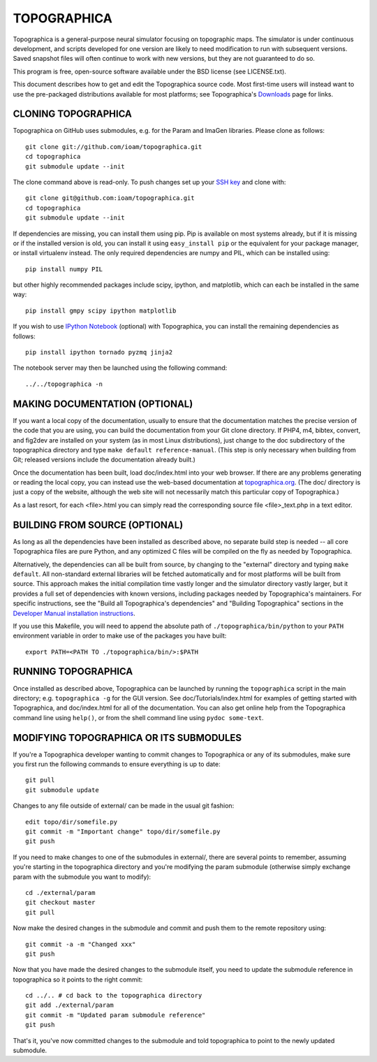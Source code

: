 TOPOGRAPHICA
============

Topographica is a general-purpose neural simulator focusing on topographic maps.  The simulator is under continuous development, and scripts developed for one version are likely to need modification to run with subsequent versions.  Saved snapshot files will often continue to work with new versions, but they are not guaranteed to do so.

This program is free, open-source software available under the BSD license (see LICENSE.txt).


This document describes how to get and edit the Topographica source code.  Most first-time users will instead want to use the pre-packaged distributions available for most platforms; see Topographica's `Downloads <http://ioam.github.io/topographica/Downloads/index.html>`_  page for links.

CLONING TOPOGRAPHICA
--------------------

Topographica on GitHub uses submodules, e.g. for the Param and ImaGen libraries. Please clone as follows::

   git clone git://github.com/ioam/topographica.git
   cd topographica
   git submodule update --init

The clone command above is read-only.  To push changes set up your `SSH key <https://help.github.com/articles/generating-ssh-keys>`_ and clone with::

   git clone git@github.com:ioam/topographica.git
   cd topographica
   git submodule update --init

If dependencies are missing, you can install them using pip.  Pip is
available on most systems already, but if it is missing or if the
installed version is old, you can install it using ``easy_install
pip`` or the equivalent for your package manager, or install
virtualenv instead.  The only required dependencies are numpy and PIL,
which can be installed using::

   pip install numpy PIL

but other highly recommended packages include scipy, ipython, and
matplotlib, which can each be installed in the same way::

   pip install gmpy scipy ipython matplotlib

If you wish to use `IPython Notebook <http://ipython.org/notebook>`_
(optional) with Topographica, you can install the remaining
dependencies as follows::

   pip install ipython tornado pyzmq jinja2

The notebook server may then be launched using the following command:

::

   ../../topographica -n


MAKING DOCUMENTATION (OPTIONAL)
-------------------------------

If you want a local copy of the documentation, usually to ensure that the documentation matches the precise version of the code that you are using, you can build the documentation from your Git clone directory. If PHP4, m4, bibtex, convert, and fig2dev are installed on your system (as in most Linux distributions), just change to the doc subdirectory of the topographica directory and type ``make default reference-manual``. (This step is only necessary when building from Git; released versions include the documentation already built.)

Once the documentation has been built, load doc/index.html into your web browser.  If there are any problems generating or reading the local copy, you can instead use the web-based documentation at `topographica.org <http://topographica.org>`_.  (The doc/ directory is just a copy of the website, although the web site will not necessarily match this particular copy of Topographica.)

As a last resort, for each <file>.html you can simply read the corresponding source file <file>_text.php in a text editor.

BUILDING FROM SOURCE (OPTIONAL)
-------------------------------

As long as all the dependencies have been installed as described above, no separate build step is needed -- all core Topographica files are pure Python, and any optimized C files will be compiled on the fly as needed by Topographica.

Alternatively, the dependencies can all be built from source, by changing to the "external" directory and typing ``make default``.  All non-standard external libraries will be fetched automatically and for most platforms will be built from source.  This approach makes the initial compilation time vastly longer and the simulator directory vastly larger, but it provides a full set of dependencies with known versions, including packages needed by Topographica's maintainers.  For specific instructions, see the "Build all Topographica's dependencies" and "Building Topographica" sections in the `Developer Manual installation instructions <http://topographica.org/Developer_Manual/installation.html>`_.

If you use this Makefile, you will need to append the absolute path of ``./topographica/bin/python`` to your ``PATH`` environment variable in order to make use of the packages you have built::

   export PATH=<PATH TO ./topographica/bin/>:$PATH

RUNNING TOPOGRAPHICA
--------------------

Once installed as described above, Topographica can be launched by running the ``topographica`` script in the main directory; e.g. ``topographica -g`` for the GUI version.  See doc/Tutorials/index.html for examples of getting started with Topographica, and doc/index.html for all of the documentation.  You can also get online help from the Topographica command line using ``help()``, or from the shell command line using ``pydoc some-text``.

MODIFYING TOPOGRAPHICA OR ITS SUBMODULES
----------------------------------------

If you're a Topographica developer wanting to commit changes to Topographica or any of its submodules, 
make sure you first run the following commands to ensure everything is
up to date::

  git pull
  git submodule update

Changes to any file outside of external/ can be made in the usual git fashion::

  edit topo/dir/somefile.py
  git commit -m "Important change" topo/dir/somefile.py
  git push

If you need to make changes to one of the submodules in external/, there are several
points to remember, assuming you're starting in the topographica
directory and you're modifying the param submodule (otherwise simply exchange param
with the submodule you want to modify)::

  cd ./external/param
  git checkout master
  git pull

Now make the desired changes in the submodule and commit and push them to
the remote repository using::

  git commit -a -m "Changed xxx"
  git push

Now that you have made the desired changes to the submodule itself, you
need to update the submodule reference in topographica so it points to the
right commit::

  cd ../.. # cd back to the topographica directory
  git add ./external/param
  git commit -m "Updated param submodule reference"
  git push

That's it, you've now committed changes to the submodule and told topographica
to point to the newly updated submodule.

